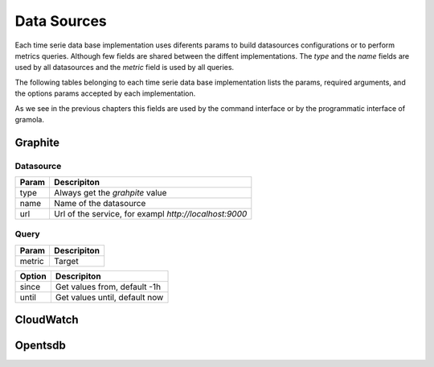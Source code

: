 Data Sources
===============

Each time serie data base implementation uses diferents params to build datasources
configurations or to perform metrics queries. Although few fields are shared between
the diffent implementations. The `type` and the `name` fields are used by all 
datasources and the `metric` field is used by all queries.

The following tables belonging to each time serie data base implementation lists the
params, required arguments, and the options params accepted by each implementation.

As we see in the previous chapters this fields are used by the command interface or
by the programmatic interface of gramola. 

Graphite
--------

Datasource
~~~~~~~~~~

+-----------------------------------+-----------------------------------------+
| Param                             | Descripiton                             |
+===================================+=========================================+
| type                              | Always get the `grahpite` value         |
+-----------------------------------+-----------------------------------------+
| name                              | Name of the datasource                  |
+-----------------------------------+-----------------------------------------+
| url                               | Url of the service, for exampl          |
|                                   | `http://localhost:9000`                 |
+-----------------------------------+-----------------------------------------+

Query
~~~~~

+-----------------------------------+-----------------------------------------+
| Param                             | Descripiton                             |
+===================================+=========================================+
| metric                            | Target                                  |
+-----------------------------------+-----------------------------------------+

+-----------------------------------+-----------------------------------------+
| Option                            | Descripiton                             |
+===================================+=========================================+
| since                             | Get values from, default -1h            |
+-----------------------------------+-----------------------------------------+
| until                             | Get values until, default now           |
+-----------------------------------+-----------------------------------------+


CloudWatch
-----------

Opentsdb
--------

